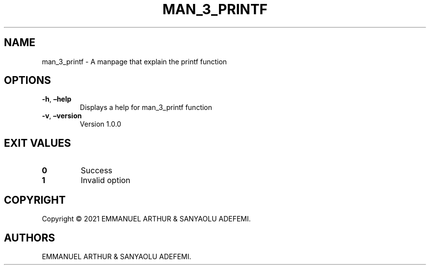 .\" Automatically generated by Pandoc 2.5
.\"
.TH "MAN_3_PRINTF" "1" "JULY 2021" "man_3_printf 1.0.0" ""
.hy
.SH NAME
.PP
man_3_printf \- A manpage that explain the printf function
.SH OPTIONS
.TP
.B \f[B]\-h\f[R], \f[B]\[en]help\f[R]
Displays a help for man_3_printf function
.TP
.B \f[B]\-v\f[R], \f[B]\[en]version\f[R]
Version 1.0.0
.SH EXIT VALUES
.TP
.B \f[B]0\f[R]
Success
.TP
.B \f[B]1\f[R]
Invalid option
.SH COPYRIGHT
.PP
Copyright \[co] 2021 EMMANUEL ARTHUR & SANYAOLU ADEFEMI.
.SH AUTHORS
EMMANUEL ARTHUR & SANYAOLU ADEFEMI.
